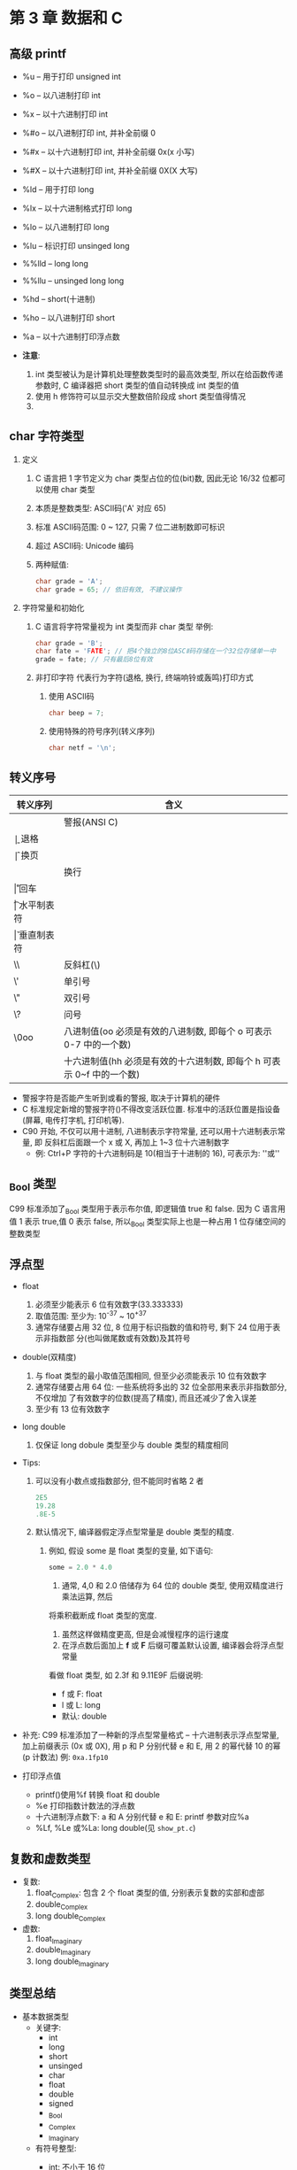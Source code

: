 * 第 3 章 数据和 C

** 高级 printf
   - %u -- 用于打印 unsigned int
   - %o -- 以八进制打印 int
   - %x -- 以十六进制打印 int
   - %#o -- 以八进制打印 int, 并补全前缀 0
   - %#x -- 以十六进制打印 int, 并补全前缀 0x(x 小写)
   - %#X -- 以十六进制打印 int, 并补全前缀 0X(X 大写)

   - %ld -- 用于打印 long
   - %lx -- 以十六进制格式打印 long
   - %lo -- 以八进制打印 long
   - %lu -- 标识打印 unsinged long

   - %%lld -- long long
   - %%llu -- unsinged long long

   - %hd -- short(十进制)
   - %ho -- 以八进制打印 short

   - %a -- 以十六进制打印浮点数

   - *注意*:
     1. int 类型被认为是计算机处理整数类型时的最高效类型, 所以在给函数传递参数时,
        C 编译器把 short 类型的值自动转换成 int 类型的值
     2. 使用 h 修饰符可以显示交大整数倍阶段成 short 类型值得情况
     3. 
   
** char 字符类型
   1. 定义
      1) C 语言把 1 字节定义为 char 类型占位的位(bit)数, 因此无论 16/32 位都可以使用 char 类型
      2) 本质是整数类型: ASCⅡ码('A' 对应 65)
      3) 标准 ASCⅡ码范围: 0 ~ 127, 只需 7 位二进制数即可标识
      4) 超过 ASCⅡ码: Unicode 编码
      5) 两种赋值:
         #+begin_src c
           char grade = 'A';
           char grade = 65; // 依旧有效, 不建议操作
         #+end_src
   2. 字符常量和初始化
      1) C 语言将字符常量视为 int 类型而非 char 类型
         举例:
         #+begin_src c
           char grade = 'B';
           char fate = 'FATE'; // 把4个独立的8位ASCⅡ码存储在一个32位存储单一中
           grade = fate; // 只有最后8位有效
         #+end_src
      2) 非打印字符
         代表行为字符(退格, 换行, 终端响铃或轰鸣)打印方式
         1. 使用 ASCⅡ码
            #+begin_src c
              char beep = 7;
            #+end_src
         2. 使用特殊的符号序列(转义序列)
            #+begin_src c
              char netf = '\n';
            #+end_src

** 转义序号
   | 转义序列 | 含义                                                             |
   |----------+------------------------------------------------------------------|
   | \a       | 警报(ANSI C)                                                     |
   | \b       | 退格                                                             |
   | \f       | 换页                                                             |
   | \n       | 换行                                                             |
   | \r       | 回车                                                             |
   | \t       | 水平制表符                                                       |
   | \v       | 垂直制表符                                                       |
   | \\       | 反斜杠(\)                                                        |
   | \'       | 单引号                                                           |
   | \"       | 双引号                                                           |
   | \?       | 问号                                                             |
   | \0oo     | 八进制值(oo 必须是有效的八进制数, 即每个 o 可表示 0-7 中的一个数)     |
   | \xhh     | 十六进制值(hh 必须是有效的十六进制数, 即每个 h 可表示 0~f 中的一个数) |


   - 警报字符是否能产生听到或看的警报, 取决于计算机的硬件
   - C 标准规定新增的警报字符(\a)不得改变活跃位置. 标准中的活跃位置是指设备(屏幕,
     电传打字机, 打印机等).
   - C90 开始, 不仅可以用十进制, 八进制表示字符常量, 还可以用十六进制表示常量, 即
     反斜杠后面跟一个 x 或 X, 再加上 1~3 位十六进制数字
     - 例: Ctrl+P 字符的十六进制码是 10(相当于十进制的 16), 可表示为: '\x10'或'\x010'

** _Bool 类型
   C99 标准添加了_Bool 类型用于表示布尔值, 即逻辑值 true 和 false. 因为 C 语言用值 1 表示
   true,值 0 表示 false, 所以_Bool 类型实际上也是一种占用 1 位存储空间的整数类型

** 浮点型
   - float
     1. 必须至少能表示 6 位有效数字(33.333333)
     2. 取值范围: 至少为: 10^-37 ~ 10^+37
     3. 通常存储要占用 32 位, 8 位用于标识指数的值和符号, 剩下 24 位用于表示非指数部
        分(也叫做尾数或有效数)及其符号

   - double(双精度)
     1. 与 float 类型的最小取值范围相同, 但至少必须能表示 10 位有效数字
     2. 通常存储要占用 64 位: 一些系统将多出的 32 位全部用来表示非指数部分, 不仅增加
        了有效数字的位数(提高了精度), 而且还减少了舍入误差
     3. 至少有 13 位有效数字
   
   - long double
     1. 仅保证 long dobule 类型至少与 double 类型的精度相同

   - Tips:
     1. 可以没有小数点或指数部分, 但不能同时省略 2 者
        #+begin_src c
          2E5
          19.28
          .8E-5
        #+end_src

     2. 默认情况下, 编译器假定浮点型常量是 double 类型的精度.
        1) 例如, 假设 some 是 float 类型的变量, 如下语句:
           #+begin_src c
             some = 2.0 * 4.0
           #+end_src
           1. 通常, 4,0 和 2.0 倍储存为 64 位的 double 类型, 使用双精度进行乘法运算, 然后
           将乘积截断成 float 类型的宽度.
           1. 虽然这样做精度更高, 但是会减慢程序的运行速度
           2. 在浮点数后面加上 *f* 或 *F* 后缀可覆盖默认设置, 编译器会将浮点型常量
           看做 float 类型, 如 2.3f 和 9.11E9F
           后缀说明:
           - f 或 F: float
           - l 或 L: long
           - 默认: double

   - 补充:
     C99 标准添加了一种新的浮点型常量格式 -- 十六进制表示浮点型常量, 加上前缀表示
     (0x 或 0X), 用 p 和 P 分别代替 e 和 E, 用 2 的幂代替 10 的幂(p 计数法)
     例: ~0xa.1fp10~ 
   
   - 打印浮点值
     + printf()使用%f 转换 float 和 double
     + %e 打印指数计数法的浮点数
     + 十六进制浮点数下: a 和 A 分别代替 e 和 E: printf 参数对应%a
     + %Lf, %Le 或%La: long double(见 ~show_pt.c~)

** 复数和虚数类型
   - 复数:
     1. float_Complex: 包含 2 个 float 类型的值, 分别表示复数的实部和虚部
     2. double_Complex
     3. long double_Complex

   - 虚数:
     1. float_Imaginary
     2. double_Imaginary
     3. long double_Imaginary

** 类型总结
   - 基本数据类型
     + 关键字:
       * int
       * long
       * short
       * unsinged
       * char
       * float
       * double
       * signed
       * _Bool
       * _Complex
       * _Imaginary

     + 有符号整型:
       * int: 不小于 16 位
       * short 或 short int: 最大的 short 类型整数 <= 最大的 int 类型整数. 至少 16 位
       * long 或 long int: >= 最大的 int 类型整数. 至少 32 位
       * long long 或 long long int: >= 最大的 long 类型整数. long long 类型至少占
         64 位

       * Tips: 旧 DOS 系统的 PC 提供 16 位的 short 和 int, 32 位都可以使用 char 类型位的 long

       * Tips2: Windows95 系统提供 16 位的 short 以及 32 位的 int 和 long

     + 无符号整型
       * unsinged int / unsinged
       * unsinged long
       * unsinged short

     + 字符类型
       * char: 可以增加 unsigned, 占用 1 字节: 通常是 8 位, 也可以是 16 位或更大(基本字
         符集)

     + 布尔类型
       * 1 - true, 0 - false
       * _Bool: 无符号 int 类型

     + 实浮点类型
       * float: 基本浮点类型, 至少 6 位有效数字
       * double: 至少 10 位和更大的指数
       * long long: 表示比 dobule 更多的有效数字和更大的指数
       
     + 复数和虚数浮点数(虚数是可选类型, 复数的实部和虚部都基于实浮点类型来构成)
       * float_Complex
       * dobule_Complex
       * long dobule_Complex
       * float_Imaginary
       * double_Imaginary
       * long long_Imaginary

** 类型大小
   - sizeof(见 ~typesize.c~)

   - Tips: 命名约定
     #+begin_src c
       int i_; // 前缀
       unsigned short us_; // 前缀

       int i_smart;
       unsigned short us_versmart;
     #+end_src

** 参数和陷阱
   - printf 错误参数调用(见 ~badcount.c~)

** 程序运行情况
   详情代码见 ~excape.c~
   - \b: 退格字符使得光标左移, 某些系统会擦除字符, 某些不会
   - \r: 跳到光标起始处

** 刷新输出
   printf()语句会把输出发送到一个缓冲区(中间存储区域), 然后缓冲区中的内容再不断
   被发送到屏幕上.

   发送到屏幕的时机: 
   1. 缓冲区满
   2. 遇到换行字符
   3. 需要输入(旧式编译器遇到 scanf()不会强行刷新, 可使用换行刷新)
   4. 手动刷新: fflush()

** 关键概念
   - C 语言允许混合数据类型的表达式, 但是会进行自动类型转换, 以便在实际运算时统一
     使用一种类型
   - 计算机在内存中使用数值编码来表示字符. 

** 本章小结
   - 基本数据类型
     1. 整数类型
        1) 十进制
        2) 八进制: 0 前缀
        3) 十六进制: 0x 或 0X 前缀
     2. 浮点数类型
        1) float
        2) double
        3) long double
           ~浮点数可写成固定小数点的形式(9393.912)或指数形式(7.38E10)~

** 复习题
   1. a: 整型
      b: 浮点型
      c: 整型, 字符类型
      d\: 字符类型, 整型
   
   2. 精度不够

   3. int32_t: 确保类型名在不同系统中的功能相同, 编译器会把 int 或 long 替换成与当前
      系统相匹配的类型(在包含 stdint 和 inttypes 下)

   4. a: 退格字符
      b: 整型
      c: 浮点型
      d\: 十六进制
      e: 浮点类型(指数计数法)

   5. 见如下代码:
      #+begin_src c
        float g, h;
      #+end_src

   6. 见下表(见 ~res.c~)
      | 常量      | 类型  | 转换说明 |
      |-----------+-------+----------|
      | 12        | int   | %d       |
      | 0x3       | int   | %x       |
      | 'C'       | char  | %c       |
      | 2.34E07   | int   | %f      |
      | '\040\'   | char  | %c       |
      | 7.0       | float | %f       |
      | 6L        | long  | %ld     |
      | 6.0f      | float | %f       |
      | 0x5.b6p12 | float | %fx      |

   7. 略(TODO)

   8. 见 ~res2.c~

   9. 见 ~res3.c~

   10. 见 ~res4.c~

   11. a: 换行符
       b: \符
       c: "符
       d\: 制表符

** 编程练习
   1. 见 ~practice1.c~
   2. 见 ~practice2.c~
   3. 见 ~practice3.c~
   4. 见 ~practice4.c~
   5. 见 ~practice5.c~
   6. 见 ~practice6.c~
   7. 见 ~practice7.c~
   8. 见 ~practice8.c~
